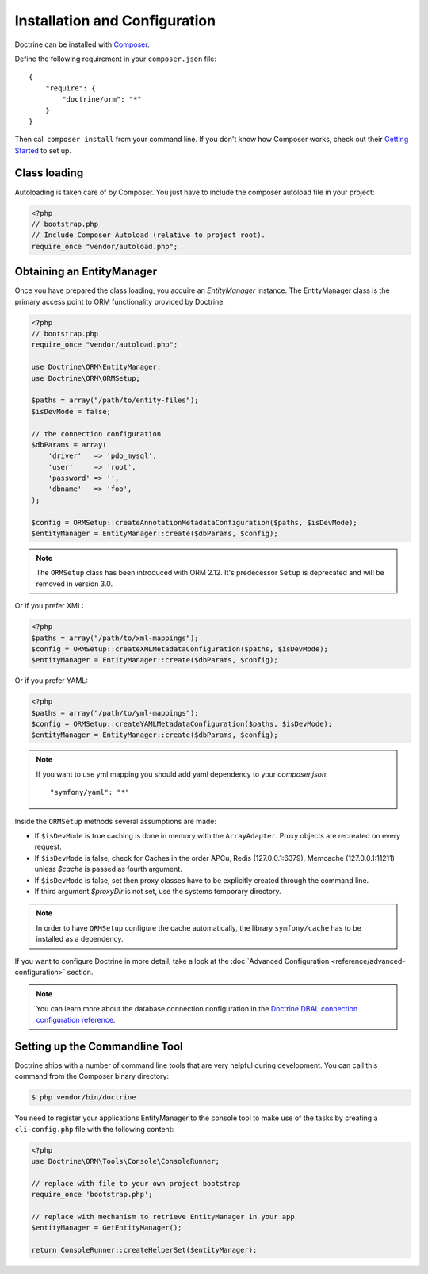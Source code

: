 Installation and Configuration
==============================

Doctrine can be installed with `Composer <https://getcomposer.org>`_.

Define the following requirement in your ``composer.json`` file:

::

    {
        "require": {
            "doctrine/orm": "*"
        }
    }

Then call ``composer install`` from your command line. If you don't know
how Composer works, check out their `Getting Started <https://getcomposer.org/doc/00-intro.md>`_ to set up.

Class loading
-------------

Autoloading is taken care of by Composer. You just have to include the composer autoload file in your project:

.. code-block:: php

    <?php
    // bootstrap.php
    // Include Composer Autoload (relative to project root).
    require_once "vendor/autoload.php";

Obtaining an EntityManager
--------------------------

Once you have prepared the class loading, you acquire an
*EntityManager* instance. The EntityManager class is the primary
access point to ORM functionality provided by Doctrine.

.. code-block:: php

    <?php
    // bootstrap.php
    require_once "vendor/autoload.php";

    use Doctrine\ORM\EntityManager;
    use Doctrine\ORM\ORMSetup;

    $paths = array("/path/to/entity-files");
    $isDevMode = false;

    // the connection configuration
    $dbParams = array(
        'driver'   => 'pdo_mysql',
        'user'     => 'root',
        'password' => '',
        'dbname'   => 'foo',
    );

    $config = ORMSetup::createAnnotationMetadataConfiguration($paths, $isDevMode);
    $entityManager = EntityManager::create($dbParams, $config);

.. note::

    The ``ORMSetup`` class has been introduced with ORM 2.12. It's predecessor ``Setup`` is deprecated and will
    be removed in version 3.0.

Or if you prefer XML:

.. code-block:: php

    <?php
    $paths = array("/path/to/xml-mappings");
    $config = ORMSetup::createXMLMetadataConfiguration($paths, $isDevMode);
    $entityManager = EntityManager::create($dbParams, $config);

Or if you prefer YAML:

.. code-block:: php

    <?php
    $paths = array("/path/to/yml-mappings");
    $config = ORMSetup::createYAMLMetadataConfiguration($paths, $isDevMode);
    $entityManager = EntityManager::create($dbParams, $config);

.. note::
    If you want to use yml mapping you should add yaml dependency to your `composer.json`:
    
    ::
    
        "symfony/yaml": "*"

Inside the ``ORMSetup`` methods several assumptions are made:

-  If ``$isDevMode`` is true caching is done in memory with the ``ArrayAdapter``. Proxy objects are recreated on every request.
-  If ``$isDevMode`` is false, check for Caches in the order APCu, Redis (127.0.0.1:6379), Memcache (127.0.0.1:11211) unless `$cache` is passed as fourth argument.
-  If ``$isDevMode`` is false, set then proxy classes have to be explicitly created through the command line.
-  If third argument `$proxyDir` is not set, use the systems temporary directory.

.. note::

    In order to have ``ORMSetup`` configure the cache automatically, the library ``symfony/cache``
    has to be installed as a dependency.

If you want to configure Doctrine in more detail, take a look at the :doc:`Advanced Configuration <reference/advanced-configuration>` section.

.. note::

    You can learn more about the database connection configuration in the
    `Doctrine DBAL connection configuration reference <https://docs.doctrine-project.org/projects/doctrine-dbal/en/stable/reference/configuration.html>`_.

Setting up the Commandline Tool
-------------------------------

Doctrine ships with a number of command line tools that are very helpful
during development. You can call this command from the Composer binary
directory:

.. code-block:: sh

    $ php vendor/bin/doctrine

You need to register your applications EntityManager to the console tool
to make use of the tasks by creating a ``cli-config.php`` file with the
following content:

.. code-block:: php

    <?php
    use Doctrine\ORM\Tools\Console\ConsoleRunner;

    // replace with file to your own project bootstrap
    require_once 'bootstrap.php';

    // replace with mechanism to retrieve EntityManager in your app
    $entityManager = GetEntityManager();

    return ConsoleRunner::createHelperSet($entityManager);
